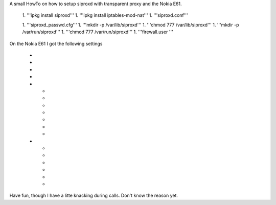 A small HowTo on how to setup siproxd with transparent proxy and the Nokia E61.

 1. '''ipkg install siproxd'''
 1. '''ipkg install iptables-mod-nat'''
 1. '''siproxd.conf'''








 1. '''siproxd_passwd.cfg'''
 1. '''mkdir -p /var/lib/siproxd'''
 1. '''chmod 777 /var/lib/siproxd'''
 1. '''mkdir -p /var/run/siproxd'''
 1. '''chmod 777 /var/run/siproxd'''
 1. '''firewall.user '''





On the Nokia E61 I got the following settings

 * 
 * 
 * 
 * 
 * 
  * 
  * 
  * 
  * 
  * 
  * 
  * 
 * 
  * 
  * 
  * 
  * 
  * 
  * 

Have fun, though I have a litte knacking during calls. Don't know the reason yet.
